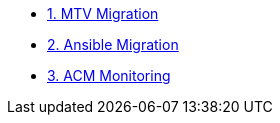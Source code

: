 * xref:01-mtv-migration.adoc[1. MTV Migration]
* xref:02-ansible-migration.adoc[2. Ansible Migration]
* xref:03-acm-monitoring.adoc[3. ACM Monitoring]

